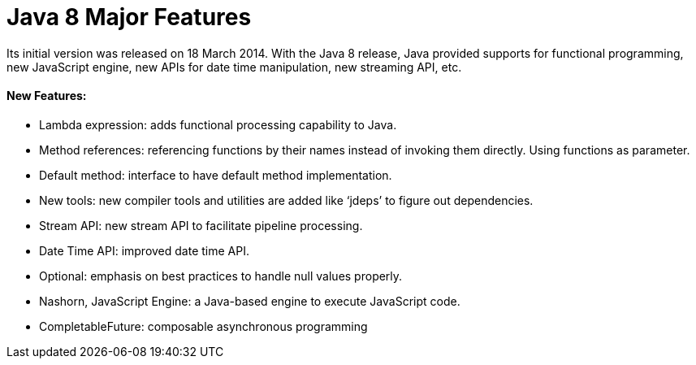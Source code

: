 = Java 8 Major Features

Its initial version was released on 18 March 2014.
With the Java 8 release, Java provided supports for functional programming, new JavaScript engine, new APIs for date time manipulation, new streaming API, etc.

==== New Features:
- Lambda expression: adds functional processing capability to Java.
- Method references: referencing functions by their names instead of invoking them directly. Using functions as parameter.
- Default method: interface to have default method implementation.
- New tools: new compiler tools and utilities are added like ‘jdeps’ to figure out dependencies.
- Stream API: new stream API to facilitate pipeline processing.
- Date Time API: improved date time API.
- Optional: emphasis on best practices to handle null values properly.
- Nashorn, JavaScript Engine: a Java-based engine to execute JavaScript code.
- CompletableFuture: composable asynchronous programming
